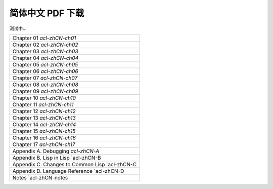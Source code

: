
简体中文 PDF 下载
***************************************************

测试中...

+-------------------------------------------------+
|  Chapter 01 `acl-zhCN-ch01`                     | 
+-------------------------------------------------+
|  Chapter 02 `acl-zhCN-ch02`                     |
+-------------------------------------------------+
|  Chapter 03 `acl-zhCN-ch03`                     |
+-------------------------------------------------+
|  Chapter 04 `acl-zhCN-ch04`                     |
+-------------------------------------------------+ 
|  Chapter 05 `acl-zhCN-ch05`                     |
+-------------------------------------------------+ 
|  Chapter 06 `acl-zhCN-ch06`                     |
+-------------------------------------------------+ 
|  Chapter 07 `acl-zhCN-ch07`                     |
+-------------------------------------------------+
|  Chapter 08 `acl-zhCN-ch08`                     |
+-------------------------------------------------+
|  Chapter 09 `acl-zhCN-ch09`                     |
+-------------------------------------------------+ 
|  Chapter 10 `acl-zhCN-ch10`                     |
+-------------------------------------------------+ 
|  Chapter 11 `acl-zhCN-ch11`                     |
+-------------------------------------------------+ 
|  Chapter 12 `acl-zhCN-ch12`                     |
+-------------------------------------------------+ 
|  Chapter 13 `acl-zhCN-ch13`                     |
+-------------------------------------------------+ 
|  Chapter 14 `acl-zhCN-ch14`                     |
+-------------------------------------------------+ 
|  Chapter 15 `acl-zhCN-ch15`                     |
+-------------------------------------------------+ 
|  Chapter 16 `acl-zhCN-ch16`                     |
+-------------------------------------------------+ 
|  Chapter 17 `acl-zhCN-ch17`                     |
+-------------------------------------------------+ 
|  Appendix A. Debugging `acl-zhCN-A`             |
+-------------------------------------------------+
|  Appendix B. Lisp in Lisp `acl-zhCN-B           |
+-------------------------------------------------+
|  Appendix C. Changes to Common Lisp `acl-zhCN-C |
+-------------------------------------------------+
|  Appendix D. Language Reference `acl-zhCN-D     |
+-------------------------------------------------+
|  Notes `acl-zhCN-notes                          |
+-------------------------------------------------+